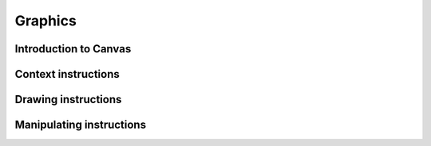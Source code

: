 .. _graphics:

Graphics
========

Introduction to Canvas
----------------------

Context instructions
--------------------

Drawing instructions
--------------------

Manipulating instructions
-------------------------

